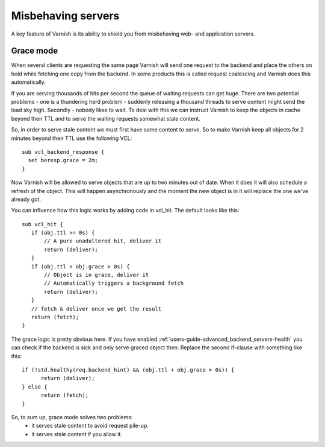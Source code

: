 .. _users-guide-handling_misbehaving_servers:

Misbehaving servers
-------------------

A key feature of Varnish is its ability to shield you from misbehaving
web- and application servers.


Grace mode
~~~~~~~~~~

When several clients are requesting the same page Varnish will send
one request to the backend and place the others on hold while fetching
one copy from the backend. In some products this is called request
coalescing and Varnish does this automatically.

If you are serving thousands of hits per second the queue of waiting
requests can get huge. There are two potential problems - one is a
thundering herd problem - suddenly releasing a thousand threads to
serve content might send the load sky high. Secondly - nobody likes to
wait. To deal with this we can instruct Varnish to keep
the objects in cache beyond their TTL and to serve the waiting
requests somewhat stale content.

So, in order to serve stale content we must first have some content to
serve. So to make Varnish keep all objects for 2 minutes beyond their
TTL use the following VCL::

  sub vcl_backend_response {
    set beresp.grace = 2m;
  }

Now Varnish will be allowed to serve objects that are up to two
minutes out of date. When it does it will also schedule a refresh of
the object. This will happen asynchronously and the moment the new
object is in it will replace the one we've already got.

You can influence how this logic works by adding code in vcl_hit. The
default looks like this::

  sub vcl_hit {
     if (obj.ttl >= 0s) {
         // A pure unadultered hit, deliver it
         return (deliver);
     }
     if (obj.ttl + obj.grace > 0s) {
         // Object is in grace, deliver it
         // Automatically triggers a background fetch
         return (deliver);
     }
     // fetch & deliver once we get the result
     return (fetch);
  }

The grace logic is pretty obvious here. If you have enabled
:ref:`users-guide-advanced_backend_servers-health` you can check if
the backend is sick and only serve graced object then. Replace the
second if-clause with something like this::

   if (!std.healthy(req.backend_hint) && (obj.ttl + obj.grace > 0s)) {
         return (deliver);
   } else {
         return (fetch);
   }

So, to sum up, grace mode solves two problems:
 * it serves stale content to avoid request pile-up.
 * it serves stale content if you allow it.

